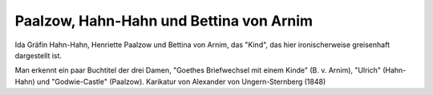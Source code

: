 Paalzow, Hahn-Hahn und Bettina von Arnim
========================================

.. image:: FPaalHa1-small.jpg
   :alt:

Ida Gräfin Hahn-Hahn, Henriette Paalzow und Bettina von Arnim, das "Kind", das hier ironischerweise greisenhaft dargestellt ist.

Man erkennt ein paar Buchtitel der drei Damen, "Goethes Briefwechsel mit einem Kinde" (B. v. Arnim), "Ulrich" (Hahn-Hahn) und "Godwie-Castle" (Paalzow). Karikatur von Alexander von Ungern-Sternberg (1848)

.. rst-class:: source

  (Tutu. Phantastische Episoden und poetische Exkursionen von A. von [Ungern-] Sternberg. Mit Illustr. von Sylvan [d.i. A. von Ungern-Sternberg]. Meersburg: Hendel 1936. [Reprint d. Ausg. Leipzig 1848], S. 83.)
